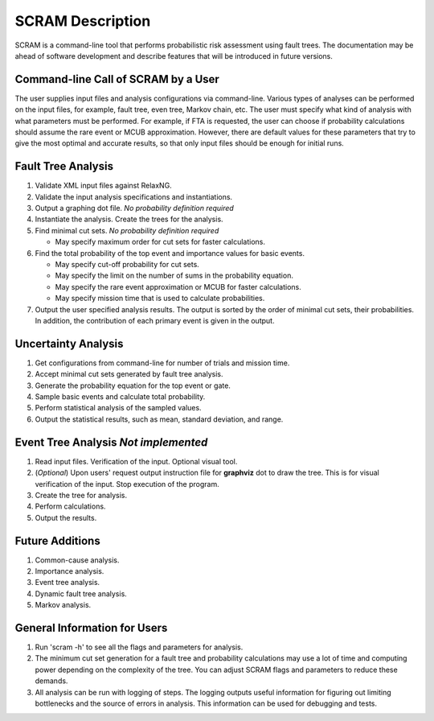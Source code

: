 #################
SCRAM Description
#################

SCRAM is a command-line tool that performs probabilistic risk assessment
using fault trees.
The documentation may be ahead of software development and describe
features that will be introduced in future versions.

Command-line Call of SCRAM by a User
====================================

The user supplies input files and analysis configurations via command-line.
Various types of analyses can be performed on the input files, for example,
fault tree, even tree, Markov chain, etc. The user
must specify what kind of analysis with what parameters must be performed.
For example, if FTA is requested, the user can choose if probability
calculations should assume the rare event or MCUB approximation.
However, there are default values for these parameters that try to
give the most optimal and accurate results, so that only input files should
be enough for initial runs.

Fault Tree Analysis
===================
#. Validate XML input files against RelaxNG.
#. Validate the input analysis specifications and instantiations.
#. Output a graphing dot file. *No probability definition required*
#. Instantiate the analysis. Create the trees for the analysis.
#. Find minimal cut sets. *No probability definition required*

   - May specify maximum order for cut sets for faster calculations.

#. Find the total probability of the top event and importance values for
   basic events.

   - May specify cut-off probability for cut sets.
   - May specify the limit on the number of sums in the probability equation.
   - May specify the rare event approximation or MCUB for faster calculations.
   - May specify mission time that is used to calculate probabilities.

#. Output the user specified analysis results. The output is sorted by
   the order of minimal cut sets, their probabilities. In addition,
   the contribution of each primary event is given in the output.

Uncertainty Analysis
====================

#. Get configurations from command-line for number of trials and mission time.
#. Accept minimal cut sets generated by fault tree analysis.
#. Generate the probability equation for the top event or gate.
#. Sample basic events and calculate total probability.
#. Perform statistical analysis of the sampled values.
#. Output the statistical results, such as mean, standard deviation, and range.

Event Tree Analysis *Not implemented*
=====================================
#. Read input files. Verification of the input. Optional visual tool.
#. (*Optional*) Upon users' request output instruction file for **graphviz**
   dot to draw the tree. This is for visual verification of the input.
   Stop execution of the program.
#. Create the tree for analysis.
#. Perform calculations.
#. Output the results.


Future Additions
================
#. Common-cause analysis.
#. Importance analysis.
#. Event tree analysis.
#. Dynamic fault tree analysis.
#. Markov analysis.


General Information for Users
=============================
#. Run 'scram -h' to see all the flags and parameters for analysis.

#. The minimum cut set generation for a fault tree and probability calculations
   may use a lot of time and computing power depending on the complexity of
   the tree. You can adjust SCRAM flags and parameters to reduce these demands.

#. All analysis can be run with logging of steps. The logging outputs useful
   information for figuring out limiting bottlenecks and the source of errors
   in analysis. This information can be used for debugging and tests.
